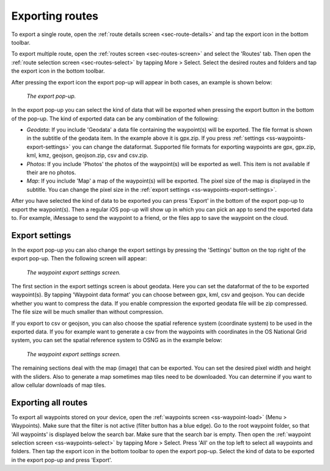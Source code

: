 .. _sec-routes-export:

Exporting routes
================

To export a single route, open the :ref:`route details screen <sec-route-details>` and tap the export icon in the bottom toolbar.

To export multiple route, open the :ref:`routes screen <sec-routes-screen>` and select the 'Routes' tab. Then open the :ref:`route selection screen <sec-routes-select>` by tapping More > Select. Select the desired routes and folders and tap the export icon in the bottom toolbar.

After pressing the export icon the export pop-up will appear in both cases, an example is shown below:

.. figure:: ../_static/route-export1.png
   :height: 568px
   :width: 320px
   :alt: Export popup Topo GPS
   
   *The export pop-up.*
   
In the export pop-up you can select the kind of data that will be exported when pressing the export button in the bottom of the pop-up.
The kind of exported data can be any combination of the following:

- *Geodata*: If you include 'Geodata' a data file containing the waypoint(s) will be exported. The file format is shown in the subtitle of the geodata item. In the example above it is gpx.zip. If you press :ref:`settings <ss-waypoints-export-settings>` you can change the dataformat. Supported file formats for exporting waypoints are gpx, gpx.zip, kml, kmz, geojson, geojson.zip, csv and csv.zip.
- *Photos*: If you include 'Photos' the photos of the waypoint(s) will be exported as well. This item is not available if their are no photos.
- *Map*: If you include 'Map' a map of the waypoint(s) will be exported. The pixel size of the map is displayed in the subtitle. You can change the pixel size in the :ref:`export settings <ss-waypoints-export-settings>`.

After you have selected the kind of data to be exported you can press 'Export' in the bottom of the export pop-up to export the waypoint(s). Then a regular iOS pop-up will show up in which you can pick an app to send the exported data to. For example, iMessage to send the waypoint to a friend, or the files app to save the waypoint on the cloud.


.. _ss-waypoints-export-settings:

Export settings
~~~~~~~~~~~~~~~
In the export pop-up you can also change the export settings by pressing the 'Settings' button on the top right of the export pop-up. Then the following screen will appear:

.. figure:: ../_static/waypoint-export-settings.png
   :height: 568px
   :width: 320px
   :alt: Waypoint export settings screen Topo GPS
   
   *The waypoint export settings screen.*

The first section in the export settings screen is about geodata.
Here you can set the dataformat of the to be exported waypoint(s). By tapping 'Waypoint data format' you can choose between gpx, kml, csv and geojson.
You can decide whether you want to compress the data. If you enable compression the exported geodata file will be zip compressed. The file size will be much smaller than without compression. 

If you export to csv or geojson, you can also choose the spatial reference system (coordinate system) to be used in the exported data. If you for example want to generate a csv from the waypoints with coordinates in the OS National Grid system, you can set the spatial reference system to OSNG as in the example below:

.. figure:: ../_static/waypoint-export-settings2.png
   :height: 568px
   :width: 320px
   :alt: Export popup Topo GPS
   
   *The waypoint export settings screen.*
   
The remaining sections deal with the map (image) that can be exported. You can set the desired pixel width and height with the sliders. Also to generate a map sometimes map tiles need to be downloaded. You can determine if you want to allow cellular downloads of map tiles.
 

Exporting all routes
~~~~~~~~~~~~~~~~~~~~

To export all waypoints stored on your device, open the :ref:`waypoints screen <ss-waypoint-load>` (Menu > Waypoints). Make sure that the filter is not active (filter button has a blue edge). Go to the root waypoint folder, so that 'All waypoints' is displayed below the search bar. Make sure that the search bar is empty. 
Then open the :ref:`waypoint selection screen <ss-waypoints-select>` by tapping More > Select. Press 'All' on the top left to select all waypoints and folders. Then tap the export icon in the bottom toolbar to open the export pop-up. Select the kind of data to be exported in the export pop-up and press 'Export'.

